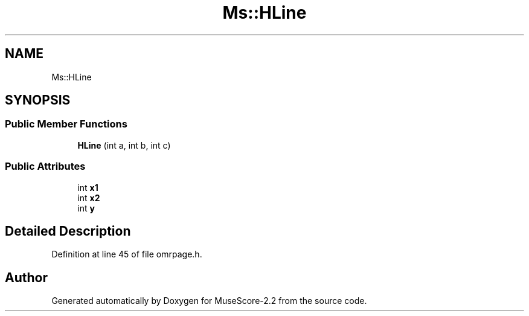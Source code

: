 .TH "Ms::HLine" 3 "Mon Jun 5 2017" "MuseScore-2.2" \" -*- nroff -*-
.ad l
.nh
.SH NAME
Ms::HLine
.SH SYNOPSIS
.br
.PP
.SS "Public Member Functions"

.in +1c
.ti -1c
.RI "\fBHLine\fP (int a, int b, int c)"
.br
.in -1c
.SS "Public Attributes"

.in +1c
.ti -1c
.RI "int \fBx1\fP"
.br
.ti -1c
.RI "int \fBx2\fP"
.br
.ti -1c
.RI "int \fBy\fP"
.br
.in -1c
.SH "Detailed Description"
.PP 
Definition at line 45 of file omrpage\&.h\&.

.SH "Author"
.PP 
Generated automatically by Doxygen for MuseScore-2\&.2 from the source code\&.
